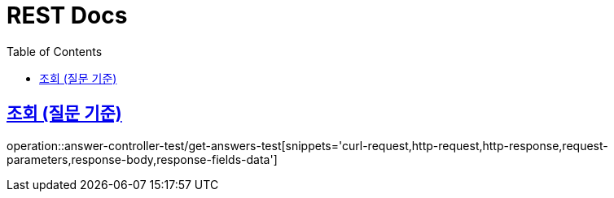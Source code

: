 = REST Docs
:doctype: book
:toc: left
:toclevels: 2
:icons: font
:docinfo: shared-head
:sectlinks:
:source-highlighter: highlightjs

:operation-response-fields-data-title: Response Fields
== 조회 (질문 기준)
// .cUrl-request
// include::{snippets}/answer-controller-test/get-answers-test/curl-request.adoc[]
operation::answer-controller-test/get-answers-test[snippets='curl-request,http-request,http-response,request-parameters,response-body,response-fields-data']
